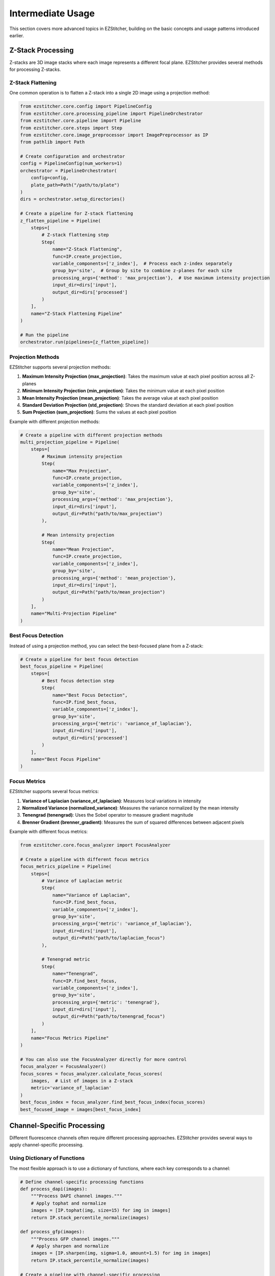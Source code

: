 =================
Intermediate Usage
=================

This section covers more advanced topics in EZStitcher, building on the basic concepts and usage patterns introduced earlier.

Z-Stack Processing
----------------

Z-stacks are 3D image stacks where each image represents a different focal plane. EZStitcher provides several methods for processing Z-stacks.

Z-Stack Flattening
^^^^^^^^^^^^^^^

One common operation is to flatten a Z-stack into a single 2D image using a projection method:

.. code-block:: python

    from ezstitcher.core.config import PipelineConfig
    from ezstitcher.core.processing_pipeline import PipelineOrchestrator
    from ezstitcher.core.pipeline import Pipeline
    from ezstitcher.core.steps import Step
    from ezstitcher.core.image_preprocessor import ImagePreprocessor as IP
    from pathlib import Path

    # Create configuration and orchestrator
    config = PipelineConfig(num_workers=1)
    orchestrator = PipelineOrchestrator(
        config=config,
        plate_path=Path("/path/to/plate")
    )
    dirs = orchestrator.setup_directories()

    # Create a pipeline for Z-stack flattening
    z_flatten_pipeline = Pipeline(
        steps=[
            # Z-stack flattening step
            Step(
                name="Z-Stack Flattening",
                func=IP.create_projection,
                variable_components=['z_index'],  # Process each z-index separately
                group_by='site',  # Group by site to combine z-planes for each site
                processing_args={'method': 'max_projection'},  # Use maximum intensity projection
                input_dir=dirs['input'],
                output_dir=dirs['processed']
            )
        ],
        name="Z-Stack Flattening Pipeline"
    )

    # Run the pipeline
    orchestrator.run(pipelines=[z_flatten_pipeline])

Projection Methods
^^^^^^^^^^^^^^^

EZStitcher supports several projection methods:

1. **Maximum Intensity Projection (max_projection)**: Takes the maximum value at each pixel position across all Z-planes
2. **Minimum Intensity Projection (min_projection)**: Takes the minimum value at each pixel position
3. **Mean Intensity Projection (mean_projection)**: Takes the average value at each pixel position
4. **Standard Deviation Projection (std_projection)**: Shows the standard deviation at each pixel position
5. **Sum Projection (sum_projection)**: Sums the values at each pixel position

Example with different projection methods:

.. code-block:: python

    # Create a pipeline with different projection methods
    multi_projection_pipeline = Pipeline(
        steps=[
            # Maximum intensity projection
            Step(
                name="Max Projection",
                func=IP.create_projection,
                variable_components=['z_index'],
                group_by='site',
                processing_args={'method': 'max_projection'},
                input_dir=dirs['input'],
                output_dir=Path("path/to/max_projection")
            ),

            # Mean intensity projection
            Step(
                name="Mean Projection",
                func=IP.create_projection,
                variable_components=['z_index'],
                group_by='site',
                processing_args={'method': 'mean_projection'},
                input_dir=dirs['input'],
                output_dir=Path("path/to/mean_projection")
            )
        ],
        name="Multi-Projection Pipeline"
    )

Best Focus Detection
^^^^^^^^^^^^^^^^^

Instead of using a projection method, you can select the best-focused plane from a Z-stack:

.. code-block:: python

    # Create a pipeline for best focus detection
    best_focus_pipeline = Pipeline(
        steps=[
            # Best focus detection step
            Step(
                name="Best Focus Detection",
                func=IP.find_best_focus,
                variable_components=['z_index'],
                group_by='site',
                processing_args={'metric': 'variance_of_laplacian'},
                input_dir=dirs['input'],
                output_dir=dirs['processed']
            )
        ],
        name="Best Focus Pipeline"
    )

Focus Metrics
^^^^^^^^^^^

EZStitcher supports several focus metrics:

1. **Variance of Laplacian (variance_of_laplacian)**: Measures local variations in intensity
2. **Normalized Variance (normalized_variance)**: Measures the variance normalized by the mean intensity
3. **Tenengrad (tenengrad)**: Uses the Sobel operator to measure gradient magnitude
4. **Brenner Gradient (brenner_gradient)**: Measures the sum of squared differences between adjacent pixels

Example with different focus metrics:

.. code-block:: python

    from ezstitcher.core.focus_analyzer import FocusAnalyzer

    # Create a pipeline with different focus metrics
    focus_metrics_pipeline = Pipeline(
        steps=[
            # Variance of Laplacian metric
            Step(
                name="Variance of Laplacian",
                func=IP.find_best_focus,
                variable_components=['z_index'],
                group_by='site',
                processing_args={'metric': 'variance_of_laplacian'},
                input_dir=dirs['input'],
                output_dir=Path("path/to/laplacian_focus")
            ),

            # Tenengrad metric
            Step(
                name="Tenengrad",
                func=IP.find_best_focus,
                variable_components=['z_index'],
                group_by='site',
                processing_args={'metric': 'tenengrad'},
                input_dir=dirs['input'],
                output_dir=Path("path/to/tenengrad_focus")
            )
        ],
        name="Focus Metrics Pipeline"
    )

    # You can also use the FocusAnalyzer directly for more control
    focus_analyzer = FocusAnalyzer()
    focus_scores = focus_analyzer.calculate_focus_scores(
        images,  # List of images in a Z-stack
        metric='variance_of_laplacian'
    )
    best_focus_index = focus_analyzer.find_best_focus_index(focus_scores)
    best_focused_image = images[best_focus_index]

Channel-Specific Processing
-------------------------

Different fluorescence channels often require different processing approaches. EZStitcher provides several ways to apply channel-specific processing.

Using Dictionary of Functions
^^^^^^^^^^^^^^^^^^^^^^^^^^

The most flexible approach is to use a dictionary of functions, where each key corresponds to a channel:

.. code-block:: python

    # Define channel-specific processing functions
    def process_dapi(images):
        """Process DAPI channel images."""
        # Apply tophat and normalize
        images = [IP.tophat(img, size=15) for img in images]
        return IP.stack_percentile_normalize(images)

    def process_gfp(images):
        """Process GFP channel images."""
        # Apply sharpen and normalize
        images = [IP.sharpen(img, sigma=1.0, amount=1.5) for img in images]
        return IP.stack_percentile_normalize(images)

    # Create a pipeline with channel-specific processing
    channel_specific_pipeline = Pipeline(
        steps=[
            # Channel-specific processing step
            Step(
                name="Channel-Specific Processing",
                func={
                    "1": process_dapi,  # Apply process_dapi to channel 1 (DAPI)
                    "2": process_gfp    # Apply process_gfp to channel 2 (GFP)
                },
                group_by='channel',  # Specifies that keys "1" and "2" refer to channel values
                input_dir=dirs['input'],
                output_dir=dirs['processed']
            )
        ],
        name="Channel-Specific Pipeline"
    )

Advanced Channel-Specific Processing
^^^^^^^^^^^^^^^^^^^^^^^^^^^^^^^^^

You can also use a dictionary of lists of functions with matching processing arguments:

.. code-block:: python

    from ezstitcher.core.utils import stack

    # Create a pipeline with advanced channel-specific processing
    advanced_channel_pipeline = Pipeline(
        steps=[
            # Advanced channel-specific processing step
            Step(
                name="Advanced Channel Processing",
                func={
                    "1": [  # Process channel 1 (DAPI)
                        stack(IP.tophat),             # First apply tophat
                        IP.stack_percentile_normalize  # Then normalize
                    ],
                    "2": [  # Process channel 2 (GFP)
                        stack(IP.sharpen),            # First apply sharpen
                        IP.stack_percentile_normalize  # Then normalize
                    ]
                },
                group_by='channel',  # Specifies that keys "1" and "2" refer to channel values
                processing_args={
                    "1": [
                        {'size': 15},                  # Args for tophat
                        {'low_percentile': 1.0, 'high_percentile': 99.0}  # Args for normalize
                    ],
                    "2": [
                        {'sigma': 1.0, 'amount': 1.5},  # Args for sharpen
                        {'low_percentile': 1.0, 'high_percentile': 99.0}  # Args for normalize
                    ]
                },
                input_dir=dirs['input'],
                output_dir=dirs['processed']
            )
        ],
        name="Advanced Channel Pipeline"
    )

Creating Composite Images
^^^^^^^^^^^^^^^^^^^^^^

You can combine multiple channels into a composite image:

.. code-block:: python

    # Create a pipeline for creating composite images
    composite_pipeline = Pipeline(
        steps=[
            # Process individual channels first
            Step(
                name="Channel Processing",
                func=IP.stack_percentile_normalize,
                variable_components=['channel'],
                input_dir=dirs['input'],
                output_dir=dirs['processed']
            ),

            # Create composite images
            Step(
                name="Create Composite",
                func=IP.create_composite,
                variable_components=['channel'],  # Process each channel separately
                group_by='site',  # Group by site to combine channels for each site
                input_dir=dirs['processed'],
                output_dir=dirs['composite']
            )
        ],
        name="Composite Image Pipeline"
    )

Position Generation and Stitching
-------------------------------

EZStitcher provides specialized steps for generating position files and stitching images.

Basic Stitching Workflow
^^^^^^^^^^^^^^^^^^^^^

A typical stitching workflow involves two main steps:

1. Generate position files that describe how the tiles fit together
2. Stitch the images using these position files

.. code-block:: python

    from ezstitcher.core.steps import PositionGenerationStep, ImageStitchingStep

    # Create a pipeline for stitching
    stitching_pipeline = Pipeline(
        steps=[
            # Step 1: Process images (optional)
            Step(
                name="Image Processing",
                func=IP.stack_percentile_normalize,
                variable_components=['channel'],
                input_dir=dirs['input'],
                output_dir=dirs['processed']
            ),

            # Step 2: Generate positions
            PositionGenerationStep(
                name="Generate Positions",
                input_dir=dirs['processed'],
                output_dir=dirs['positions']
            ),

            # Step 3: Stitch images
            ImageStitchingStep(
                name="Stitch Images",
                input_dir=dirs['processed'],
                positions_dir=dirs['positions'],
                output_dir=dirs['stitched']
            )
        ],
        name="Stitching Pipeline"
    )

Advanced Position Generation
^^^^^^^^^^^^^^^^^^^^^^^^^

You can customize the position generation process:

.. code-block:: python

    # Create a pipeline with customized position generation
    advanced_position_pipeline = Pipeline(
        steps=[
            # Generate positions with custom parameters
            PositionGenerationStep(
                name="Advanced Position Generation",
                input_dir=dirs['processed'],
                output_dir=dirs['positions'],
                overlap_percent=20,  # Expected overlap percentage
                max_shift_percent=5,  # Maximum allowed shift as percentage of image size
                use_phase_correlation=True,  # Use phase correlation for alignment
                reference_channel="1"  # Use channel 1 as reference for alignment
            )
        ],
        name="Advanced Position Pipeline"
    )

Advanced Stitching
^^^^^^^^^^^^^^^

You can also customize the stitching process:

.. code-block:: python

    # Create a pipeline with customized stitching
    advanced_stitching_pipeline = Pipeline(
        steps=[
            # Stitch images with custom parameters
            ImageStitchingStep(
                name="Advanced Stitching",
                input_dir=dirs['processed'],
                positions_dir=dirs['positions'],
                output_dir=dirs['stitched'],
                blend_method="linear",  # Use linear blending at overlaps
                normalize_intensities=True,  # Normalize intensities across tiles
                background_subtraction=True  # Perform background subtraction
            )
        ],
        name="Advanced Stitching Pipeline"
    )

Combining Multiple Techniques
---------------------------

EZStitcher's pipeline architecture allows you to combine multiple techniques in a single workflow.

Z-Stack Processing and Stitching
^^^^^^^^^^^^^^^^^^^^^^^^^^^^^

Process Z-stacks and then stitch the resulting images:

.. code-block:: python

    # Create a pipeline that combines Z-stack processing and stitching
    z_stack_stitching_pipeline = Pipeline(
        steps=[
            # Step 1: Flatten Z-stacks
            Step(
                name="Z-Stack Flattening",
                func=IP.create_projection,
                variable_components=['z_index'],
                group_by='site',
                processing_args={'method': 'max_projection'},
                input_dir=dirs['input'],
                output_dir=dirs['processed']
            ),

            # Step 2: Generate positions
            PositionGenerationStep(
                name="Generate Positions",
                input_dir=dirs['processed'],
                output_dir=dirs['positions']
            ),

            # Step 3: Stitch images
            ImageStitchingStep(
                name="Stitch Images",
                input_dir=dirs['processed'],
                positions_dir=dirs['positions'],
                output_dir=dirs['stitched']
            )
        ],
        name="Z-Stack Stitching Pipeline"
    )

Channel-Specific Processing and Stitching
^^^^^^^^^^^^^^^^^^^^^^^^^^^^^^^^^^^^^^

Apply different processing to different channels and then stitch the results:

.. code-block:: python

    # Create a pipeline that combines channel-specific processing and stitching
    channel_stitching_pipeline = Pipeline(
        steps=[
            # Step 1: Channel-specific processing
            Step(
                name="Channel-Specific Processing",
                func={
                    "1": process_dapi,
                    "2": process_gfp
                },
                group_by='channel',
                input_dir=dirs['input'],
                output_dir=dirs['processed']
            ),

            # Step 2: Generate positions
            PositionGenerationStep(
                name="Generate Positions",
                input_dir=dirs['processed'],
                output_dir=dirs['positions'],
                reference_channel="1"  # Use channel 1 as reference for alignment
            ),

            # Step 3: Stitch images
            ImageStitchingStep(
                name="Stitch Images",
                input_dir=dirs['processed'],
                positions_dir=dirs['positions'],
                output_dir=dirs['stitched']
            )
        ],
        name="Channel Stitching Pipeline"
    )

Complete Workflow Example
^^^^^^^^^^^^^^^^^^^^^^

A complete workflow that combines Z-stack processing, channel-specific processing, and stitching:

.. code-block:: python

    # Create a complete workflow pipeline
    complete_workflow_pipeline = Pipeline(
        steps=[
            # Step 1: Flatten Z-stacks with channel-specific processing
            Step(
                name="Z-Stack Processing",
                func={
                    "1": IP.create_projection,  # Use max projection for channel 1
                    "2": IP.find_best_focus     # Use best focus for channel 2
                },
                group_by='channel',
                variable_components=['z_index'],
                processing_args={
                    "1": {'method': 'max_projection'},
                    "2": {'metric': 'variance_of_laplacian'}
                },
                input_dir=dirs['input'],
                output_dir=dirs['processed']
            ),

            # Step 2: Channel-specific enhancement
            Step(
                name="Channel Enhancement",
                func={
                    "1": stack(IP.tophat),
                    "2": stack(IP.sharpen)
                },
                group_by='channel',
                processing_args={
                    "1": {'size': 15},
                    "2": {'sigma': 1.0, 'amount': 1.5}
                },
                output_dir=dirs['enhanced']
            ),

            # Step 3: Generate positions
            PositionGenerationStep(
                name="Generate Positions",
                input_dir=dirs['enhanced'],
                output_dir=dirs['positions'],
                reference_channel="1"
            ),

            # Step 4: Stitch images
            ImageStitchingStep(
                name="Stitch Images",
                input_dir=dirs['enhanced'],
                positions_dir=dirs['positions'],
                output_dir=dirs['stitched']
            )
        ],
        name="Complete Workflow Pipeline"
    )

Next Steps
---------

Now that you understand intermediate usage patterns, you can:

* Explore advanced usage in the :doc:`advanced_usage` section
* Learn about custom processing functions and multithreaded processing
* See complete workflow examples in the :doc:`practical_examples` section
